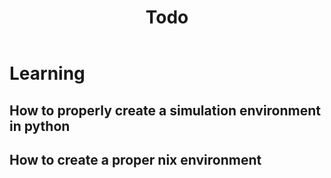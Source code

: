 #+title: Todo

* Learning
** How to properly create a simulation environment in python
** How to create a proper nix environment
